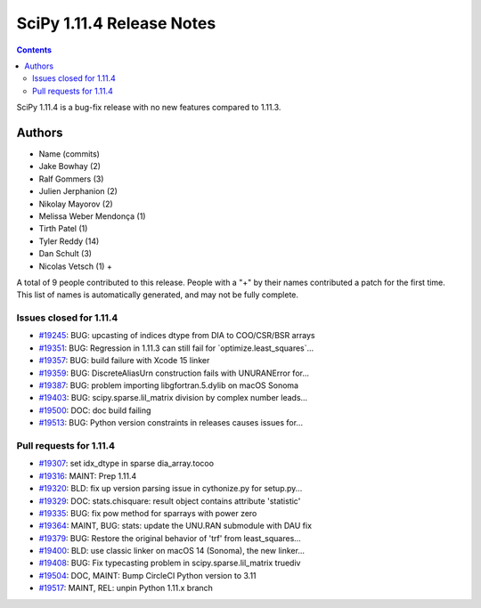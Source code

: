 ==========================
SciPy 1.11.4 Release Notes
==========================

.. contents::

SciPy 1.11.4 is a bug-fix release with no new features
compared to 1.11.3.



Authors
=======
* Name (commits)
* Jake Bowhay (2)
* Ralf Gommers (3)
* Julien Jerphanion (2)
* Nikolay Mayorov (2)
* Melissa Weber Mendonça (1)
* Tirth Patel (1)
* Tyler Reddy (14)
* Dan Schult (3)
* Nicolas Vetsch (1) +

A total of 9 people contributed to this release.
People with a "+" by their names contributed a patch for the first time.
This list of names is automatically generated, and may not be fully complete.



Issues closed for 1.11.4
------------------------

* `#19245 <https://github.com/scipy/scipy/issues/19245>`__: BUG: upcasting of indices dtype from DIA to COO/CSR/BSR arrays
* `#19351 <https://github.com/scipy/scipy/issues/19351>`__: BUG: Regression in 1.11.3 can still fail for \`optimize.least_squares\`...
* `#19357 <https://github.com/scipy/scipy/issues/19357>`__: BUG: build failure with Xcode 15 linker
* `#19359 <https://github.com/scipy/scipy/issues/19359>`__: BUG: DiscreteAliasUrn construction fails with UNURANError for...
* `#19387 <https://github.com/scipy/scipy/issues/19387>`__: BUG: problem importing libgfortran.5.dylib on macOS Sonoma
* `#19403 <https://github.com/scipy/scipy/issues/19403>`__: BUG: scipy.sparse.lil_matrix division by complex number leads...
* `#19500 <https://github.com/scipy/scipy/issues/19500>`__: DOC: doc build failing
* `#19513 <https://github.com/scipy/scipy/issues/19513>`__: BUG: Python version constraints in releases causes issues for...


Pull requests for 1.11.4
------------------------

* `#19307 <https://github.com/scipy/scipy/pull/19307>`__: set idx_dtype in sparse dia_array.tocoo
* `#19316 <https://github.com/scipy/scipy/pull/19316>`__: MAINT: Prep 1.11.4
* `#19320 <https://github.com/scipy/scipy/pull/19320>`__: BLD: fix up version parsing issue in cythonize.py for setup.py...
* `#19329 <https://github.com/scipy/scipy/pull/19329>`__: DOC: stats.chisquare: result object contains attribute 'statistic'
* `#19335 <https://github.com/scipy/scipy/pull/19335>`__: BUG: fix pow method for sparrays with power zero
* `#19364 <https://github.com/scipy/scipy/pull/19364>`__: MAINT, BUG: stats: update the UNU.RAN submodule with DAU fix
* `#19379 <https://github.com/scipy/scipy/pull/19379>`__: BUG: Restore the original behavior of 'trf' from least_squares...
* `#19400 <https://github.com/scipy/scipy/pull/19400>`__: BLD: use classic linker on macOS 14 (Sonoma), the new linker...
* `#19408 <https://github.com/scipy/scipy/pull/19408>`__: BUG: Fix typecasting problem in scipy.sparse.lil_matrix truediv
* `#19504 <https://github.com/scipy/scipy/pull/19504>`__: DOC, MAINT: Bump CircleCI Python version to 3.11
* `#19517 <https://github.com/scipy/scipy/pull/19517>`__: MAINT, REL: unpin Python 1.11.x branch
